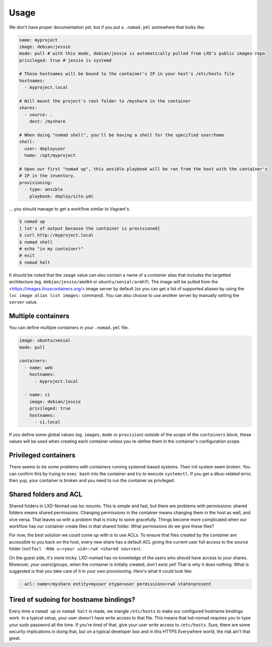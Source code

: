 Usage
=====

We don't have proper documentation yet, but if you put a ``.nomad.yml`` somewhere that looks like:

.. code-block:: yaml

    name: myproject
    image: debian/jessie
    mode: pull # with this mode, debian/jessie is automatically pulled from LXD's public images repo
    privileged: true # jessie is systemd

    # Those hostnames will be bound to the container's IP in your host's /etc/hosts file
    hostnames:
      - myproject.local

    # Will mount the project's root folder to /myshare in the container
    shares:
      - source: .
        dest: /myshare

    # When doing "nomad shell", you'll be having a shell for the specified user/home
    shell:
      user: deployuser
      home: /opt/myproject

    # Upon our first "nomad up", this ansible playbook will be ran from the host with the container's
    # IP in the inventory.
    provisioning:
      - type: ansible
        playbook: deploy/site.yml

... you should manage to get a workflow similar to Vagrant's.

.. code-block:: console

    $ nomad up
    [ lot's of output because the container is provisioned]
    $ curl http://myproject.local
    $ nomad shell
    # echo "in my container!"
    # exit
    $ nomad halt

It should be noted that the ``image`` value can also contain a name of a container alias that
includes the targetted architecture (eg. ``debian/jessie/amd64`` or ``ubuntu/xenial/armhf``). The
image will be pulled from the <https://images.linuxcontainers.org/> image server by default (so you
can get a list of supported aliases by using the ``lxc image alias list images:`` command). You can
also choose to use another server by manually setting the ``server`` value.

Multiple containers
-------------------

You can define multiple containers in your ``.nomad.yml`` file.

.. code-block:: yaml

    image: ubuntu/xenial
    mode: pull

    containers:
      - name: web
        hostnames:
          - myproject.local

      - name: ci
        image: debian/jessie
        privileged: true
        hostnames:
          - ci.local


If you define some global values (eg. ``images``, ``mode`` or ``provision``) outside of the scope
of the ``containers`` block, these values will be used when creating each container unless you
re-define them in the container's configuration scope.

Privileged containers
---------------------

There seems to be some problems with containers running systemd-based systems. Their init system
seem broken. You can confirm this by trying to ``exec bash`` into the container and try to execute
``systemctl``. If you get a dbus-related error, then yup, your container is broken and you need to
run the container as privileged.

Shared folders and ACL
----------------------

Shared folders in LXD-Nomad use lxc mounts. This is simple and fast, but there are problems with
permissions: shared folders means shared permissions. Changing permissions in the container means
changing them in the host as well, and vice versa. That leaves us with a problem that is tricky
to solve gracefully. Things become more complicated when our workflow has our container create
files in that shared folder. What permissions do we give these files?

For now, the best solution we could come up with is to use ACLs. To ensure that files created
by the container are accessible to you back on the host, every new share has a default ACL giving
the current user full access to the source folder (``setfacl -Rdm u:<your uid>:rwX <shared source>``).

On the guest side, it's more tricky. LXD-nomad has no knowledge of the users who should have
access to your shares. Moreover, your users/groups, when the container is initially created, don't
exist yet! That is why it does nothing. What is suggested is that you take care of it in your own
provisioning. Here's what it could look like:

.. code-block:: yaml

    - acl: name=/myshare entity=myuser etype=user permissions=rwX state=present

Tired of sudoing for hostname bindings?
---------------------------------------

Every time a ``nomad up`` or ``nomad halt`` is made, we mangle ``/etc/hosts`` to make our configured
hostname bindings work. In a typical setup, your user doesn't have write access to that file. This
means that lxd-nomad requires you to type your sudo password all the time. If you're tired of that,
give your user write access to ``/etc/hosts``. Sure, there are some security implications in doing
that, but on a typical developer box and in this HTTPS Everywhere world, the risk ain't that great.
